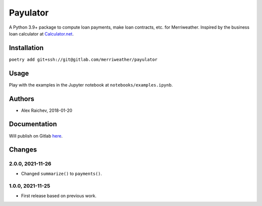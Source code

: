 Payulator
***************
A Python 3.9+ package to compute loan payments, make loan contracts, etc. for Merriweather.
Inspired by the business loan calculator at `Calculator.net <https://www.calculator.net/business-loan-calculator.html>`_.


Installation
============
``poetry add git+ssh://git@gitlab.com/merriweather/payulator``


Usage
=====
Play with the examples in the Jupyter notebook at ``notebooks/examples.ipynb``.


Authors
=======
- Alex Raichev, 2018-01-20


Documentation
=============
Will publish on Gitlab `here <https://araichev.gitlab.io/payulator_docs/>`_.


Changes
=======

2.0.0, 2021-11-26
-----------------
- Changed ``summarize()`` to ``payments()``.


1.0.0, 2021-11-25
-----------------
- First release based on previous work.
